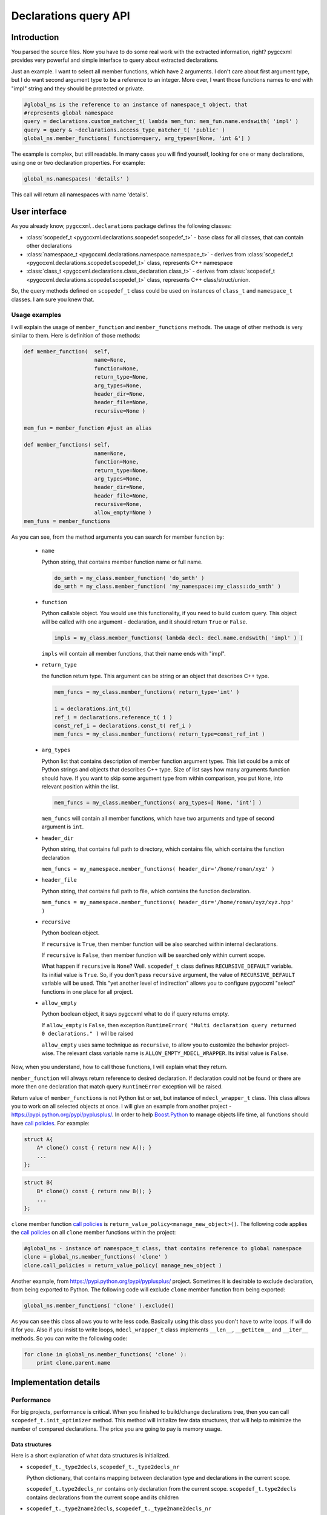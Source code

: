 ======================
Declarations query API
======================

------------
Introduction
------------
You parsed the source files. Now you have to do some real work with the extracted
information, right? pygccxml provides very powerful and simple interface to
query about extracted declarations.

Just an example. I want to select all member functions, which have 2 arguments.
I don't care about first argument type, but I do want second argument type to be
a reference to an integer. More over, I want those functions names to end with
"impl" string and they should be protected or private.

.. code-block:: python

  #global_ns is the reference to an instance of namespace_t object, that
  #represents global namespace
  query = declarations.custom_matcher_t( lambda mem_fun: mem_fun.name.endswith( 'impl' )
  query = query & ~declarations.access_type_matcher_t( 'public' )
  global_ns.member_functions( function=query, arg_types=[None, 'int &'] )

The example is complex, but still readable. In many cases you will find
yourself, looking for one or many declarations, using one or two declaration properties.
For example:

.. code-block:: python

  global_ns.namespaces( 'details' )

This call will return all namespaces with name 'details'.

--------------
User interface
--------------

As you already know, ``pygccxml.declarations`` package defines the following classes:

* :class:`scopedef_t <pygccxml.declarations.scopedef.scopedef_t>` - base class
  for all classes, that can contain other declarations

* :class:`namespace_t  <pygccxml.declarations.namespace.namespace_t>` - derives
  from :class:`scopedef_t <pygccxml.declarations.scopedef.scopedef_t>` class,
  represents C++ namespace

* :class:`class_t  <pygccxml.declarations.class_declaration.class_t>` - derives
  from :class:`scopedef_t <pygccxml.declarations.scopedef.scopedef_t>` class,
  represents C++ class/struct/union.

So, the query methods defined on ``scopedef_t`` class could be used on instances
of ``class_t`` and ``namespace_t`` classes. I am sure you knew that.

Usage examples
--------------

I will explain the usage of ``member_function`` and ``member_functions`` methods.
The usage of other methods is very similar to them. Here is definition of those
methods:

.. code-block:: python

  def member_function(  self,
                        name=None,
                        function=None,
                        return_type=None,
                        arg_types=None,
                        header_dir=None,
                        header_file=None,
                        recursive=None )

  mem_fun = member_function #just an alias

  def member_functions( self,
                        name=None,
                        function=None,
                        return_type=None,
                        arg_types=None,
                        header_dir=None,
                        header_file=None,
                        recursive=None,
                        allow_empty=None )
  mem_funs = member_functions


As you can see, from the method arguments you can search for member function
by:

  * ``name``

    Python string, that contains member function name or full name.

    .. code-block:: python

      do_smth = my_class.member_function( 'do_smth' )
      do_smth = my_class.member_function( 'my_namespace::my_class::do_smth' )

  * ``function``

    Python callable object. You would use this functionality, if you need to
    build custom query. This object will be called with one argument - declaration,
    and it should return ``True`` or ``False``.

    .. code-block:: python

      impls = my_class.member_functions( lambda decl: decl.name.endswith( 'impl' ) )


    ``impls`` will contain all member functions, that their name ends with "impl".

  * ``return_type``

    the function return type. This argument can be string or an object that describes
    C++ type.

    .. code-block:: python

      mem_funcs = my_class.member_functions( return_type='int' )

      i = declarations.int_t()
      ref_i = declarations.reference_t( i )
      const_ref_i = declarations.const_t( ref_i )
      mem_funcs = my_class.member_functions( return_type=const_ref_int )

  * ``arg_types``

    Python list that contains description of member function argument types.
    This list could be a mix of Python strings and objects that describes C++
    type. Size of list says how many arguments function should have. If you want
    to skip some argument type from within comparison, you put ``None``, into
    relevant position within the list.

    .. code-block:: python

      mem_funcs = my_class.member_functions( arg_types=[ None, 'int'] )

    ``mem_funcs`` will contain all member functions, which have two arguments
    and type of second argument is ``int``.

  * ``header_dir``

    Python string, that contains full path to directory, which contains file,
    which contains the function declaration

    ``mem_funcs = my_namespace.member_functions( header_dir='/home/roman/xyz' )``

  * ``header_file``

    Python string, that contains full path to file, which contains the function
    declaration.

    ``mem_funcs = my_namespace.member_functions( header_dir='/home/roman/xyz/xyz.hpp' )``

  * ``recursive``

    Python boolean object.

    If ``recursive`` is ``True``, then member function will be also searched
    within internal declarations.

    If ``recursive`` is ``False``, then member function will be searched only
    within current scope.

    What happen if ``recursive`` is ``None``? Well. ``scopedef_t`` class defines
    ``RECURSIVE_DEFAULT`` variable. Its initial value is ``True``. So, if you
    don't pass ``recursive`` argument, the value of ``RECURSIVE_DEFAULT`` variable
    will be used. This "yet another level of indirection" allows you to configure
    pygccxml "select" functions in one place for all project.

  * ``allow_empty``

    Python boolean object, it says pygccxml what to do if query returns empty.

    If ``allow_empty`` is ``False``, then exception
    ``RuntimeError( "Multi declaration query returned 0 declarations." )``
    will be raised

    ``allow_empty`` uses same technique as ``recursive``, to allow you to customize
    the behavior project-wise. The relevant class variable name is
    ``ALLOW_EMPTY_MDECL_WRAPPER``. Its initial value is ``False``.

Now, when you understand, how to call those functions, I will explain what they
return.

``member_function`` will always return reference to desired declaration. If
declaration could not be found or there are more then one declaration that
match query ``RuntimeError`` exception will be raised.

Return value of ``member_functions`` is not Python list or set, but instance
of ``mdecl_wrapper_t`` class. This class allows you to work on all selected
objects at once. I will give an example from another project - https://pypi.python.org/pypi/pyplusplus/.
In order to help `Boost.Python`_ to manage objects life time, all functions
should have `call policies`_. For example:

.. code-block:: c++

  struct A{
      A* clone() const { return new A(); }
      ...
  };

.. code-block:: c++

  struct B{
      B* clone() const { return new B(); }
      ...
  };

``clone`` member function `call policies`_ is ``return_value_policy<manage_new_object>()``.
The following code applies the `call policies`_ on all ``clone`` member functions within the
project:

.. code-block:: python

  #global_ns - instance of namespace_t class, that contains reference to global namespace
  clone = global_ns.member_functions( 'clone' )
  clone.call_policies = return_value_policy( manage_new_object )


Another example, from https://pypi.python.org/pypi/pyplusplus/ project. Sometimes it is desirable to
exclude declaration, from being exported to Python. The following code will exclude
``clone`` member function from being exported:

.. code-block:: python

  global_ns.member_functions( 'clone' ).exclude()

As you can see this class allows you to write less code. Basically using this
class you don't have to write loops. If will do it for you. Also if you insist to
write loops, ``mdecl_wrapper_t`` class implements ``__len__``, ``__getitem__``
and ``__iter__`` methods. So you can write the following code:

.. code-block:: python

  for clone in global_ns.member_functions( 'clone' ):
      print clone.parent.name


----------------------
Implementation details
----------------------

Performance
-----------

For big projects, performance is critical. When you finished to build/change
declarations tree, then you can call ``scopedef_t.init_optimizer`` method.
This method will initialize few data structures, that will help to minimize the
number of compared declarations. The price you are going to pay is memory usage.

Data structures
~~~~~~~~~~~~~~~
Here is a short explanation of what data structures is initialized.

* ``scopedef_t._type2decls``, ``scopedef_t._type2decls_nr``

  Python dictionary, that contains mapping between declaration type and
  declarations in the current scope.

  ``scopedef_t.type2decls_nr`` contains only declaration from the current scope.
  ``scopedef_t.type2decls`` contains declarations from the current scope and its children

* ``scopedef_t._type2name2decls``, ``scopedef_t._type2name2decls_nr``

  Python dictionary, that contains mapping between declaration type and
  another dictionary. This second dictionary contains mapping between
  a declaration name and declaration.

  ``scopedef_t.type2name2decls_nr`` contains only declaration from the current scope.
  ``scopedef_t.type2name2decls`` contains declarations from the current scope and its children

* ``scopedef_t._all_decls``

  A flat list of all declarations, including declarations from the children scopes.

Except ``scopedef_t.decl`` and ``scopedef_t.decls`` methods, all other queries
have information about declaration type.

If you include ``name`` into your query, you will get the best performance.

----------------
More information
----------------

I think, I gave you the important information. If you need definition of some
query method, you can take a look on API documentation or into source code.


.. _`Boost.Python`: http://boost.org/libs/python/doc/tutorial/doc/html/index.html
.. _`call policies`: http://boost.org/libs/python/doc/tutorial/doc/html/python/functions.html#python.call_policies
.. _`Call policies`: http://boost.org/libs/python/doc/tutorial/doc/html/python/functions.html#python.call_policies

.. _`Python`: http://www.python.org
.. _`GCC-XML`: http://www.gccxml.org
.. _`UML diagram` : declarations_uml.png
.. _`parser package UML diagram` : parser_uml.png
.. _`boost::type_traits` : http://www.boost.org/libs/type_traits/index.html
